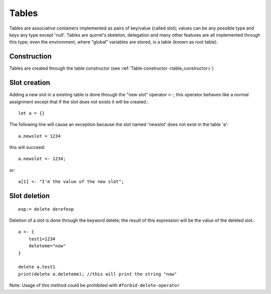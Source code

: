 .. _tables:


=================
Tables
=================

.. index::
    single: Tables

Tables are associative containers implemented as pairs of key/value (called slot); values
can be any possible type and keys any type except 'null'.
Tables are quirrel's skeleton, delegation and many other features are all implemented
through this type; even the environment, where "global" variables are stored, is a table
(known as root table).

------------------
Construction
------------------

Tables are created through the table constructor (see :ref:`Table constructor <table_constructor>`)

------------------
Slot creation
------------------

.. index::
    single: Slot Creation(table)

Adding a new slot in a existing table is done through the "new slot" operator ``<-``; this
operator behaves like a normal assignment except that if the slot does not exists it will
be created.::

    let a = {}

The following line will cause an exception because the slot named 'newslot' does not exist
in the table 'a'::

    a.newslot = 1234

this will succeed: ::

    a.newslot <- 1234;

or::

    a[1] <- "I'm the value of the new slot";

-----------------
Slot deletion
-----------------

.. index::
    single: Slot Deletion(table)


::

    exp:= delete derefexp

Deletion of a slot is done through the keyword delete; the result of this expression will be
the value of the deleted slot.::

    a <- {
        test1=1234
        deleteme="now"
    }

    delete a.test1
    print(delete a.deleteme); //this will print the string "now"

Note: Usage of this method could be prohibited with ``#forbid-delete-operator``
